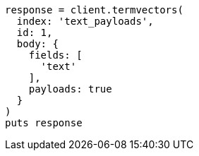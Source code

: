 [source, ruby]
----
response = client.termvectors(
  index: 'text_payloads',
  id: 1,
  body: {
    fields: [
      'text'
    ],
    payloads: true
  }
)
puts response
----
